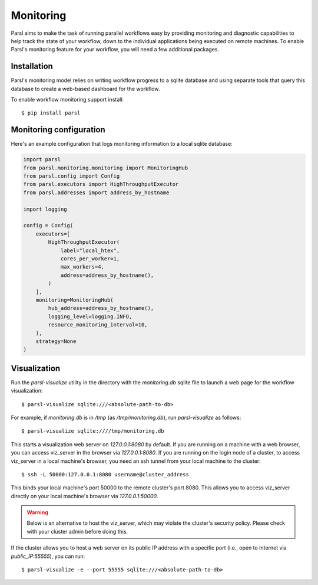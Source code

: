 Monitoring
==========

Parsl aims to make the task of running parallel workflows easy by providing monitoring and diagnostic
capabilities to help track the state of your workflow, down to the individual applications being
executed on remote machines. To enable Parsl's monitoring feature for your workflow, you will need
a few additional packages.

Installation
------------

Parsl's monitoring model relies on writing workflow progress to a sqlite database and using separate tools
that query this database to create a web-based dashboard for the workflow.

To enable workflow monitoring support install::

    $ pip install parsl

Monitoring configuration
------------------------

Here's an example configuration that logs monitoring information to a local sqlite database: 

.. code-block:: python

    import parsl
    from parsl.monitoring.monitoring import MonitoringHub
    from parsl.config import Config
    from parsl.executors import HighThroughputExecutor
    from parsl.addresses import address_by_hostname

    import logging

    config = Config(
        executors=[
            HighThroughputExecutor(
                label="local_htex",
                cores_per_worker=1,
                max_workers=4,
                address=address_by_hostname(),
            )
        ],
        monitoring=MonitoringHub(
            hub_address=address_by_hostname(),
            logging_level=logging.INFO,
            resource_monitoring_interval=10,
        ),
        strategy=None
    )



Visualization
-------------

Run the `parsl-visualize` utility in the directory with the
`monitoring.db` sqlite file to launch a web page for the workflow visualization::

   $ parsl-visualize sqlite:///<absolute-path-to-db>

For example, if `monitoring.db` is in `/tmp` (as `/tmp/monitoring.db`), run `parsl-visualize` as follows::

   $ parsl-visualize sqlite:////tmp/monitoring.db

This starts a visualization web server on `127.0.0.1:8080` by default. If you are running on a machine with a web browser, you can access viz_server in the browser via `127.0.0.1:8080`. If you are running on the login node of a cluster, to access viz_server in a local machine's browser, you need an ssh tunnel from your local machine to the cluster::

   $ ssh -L 50000:127.0.0.1:8080 username@cluster_address

This binds your local machine's port 50000 to the remote cluster's port 8080. This allows you to access viz_server directly on your local machine's browser via `127.0.0.1:50000`. 

.. warning:: Below is an alternative to host the viz_server, which may violate the cluster's security policy. Please check with your cluster admin before doing this.
If the cluster allows you to host a web server on its public IP address with a specific port (i.e., open to Internet via `public_IP:55555`), you can run::

   $ parsl-visualize -e --port 55555 sqlite:///<absolute-path-to-db>

